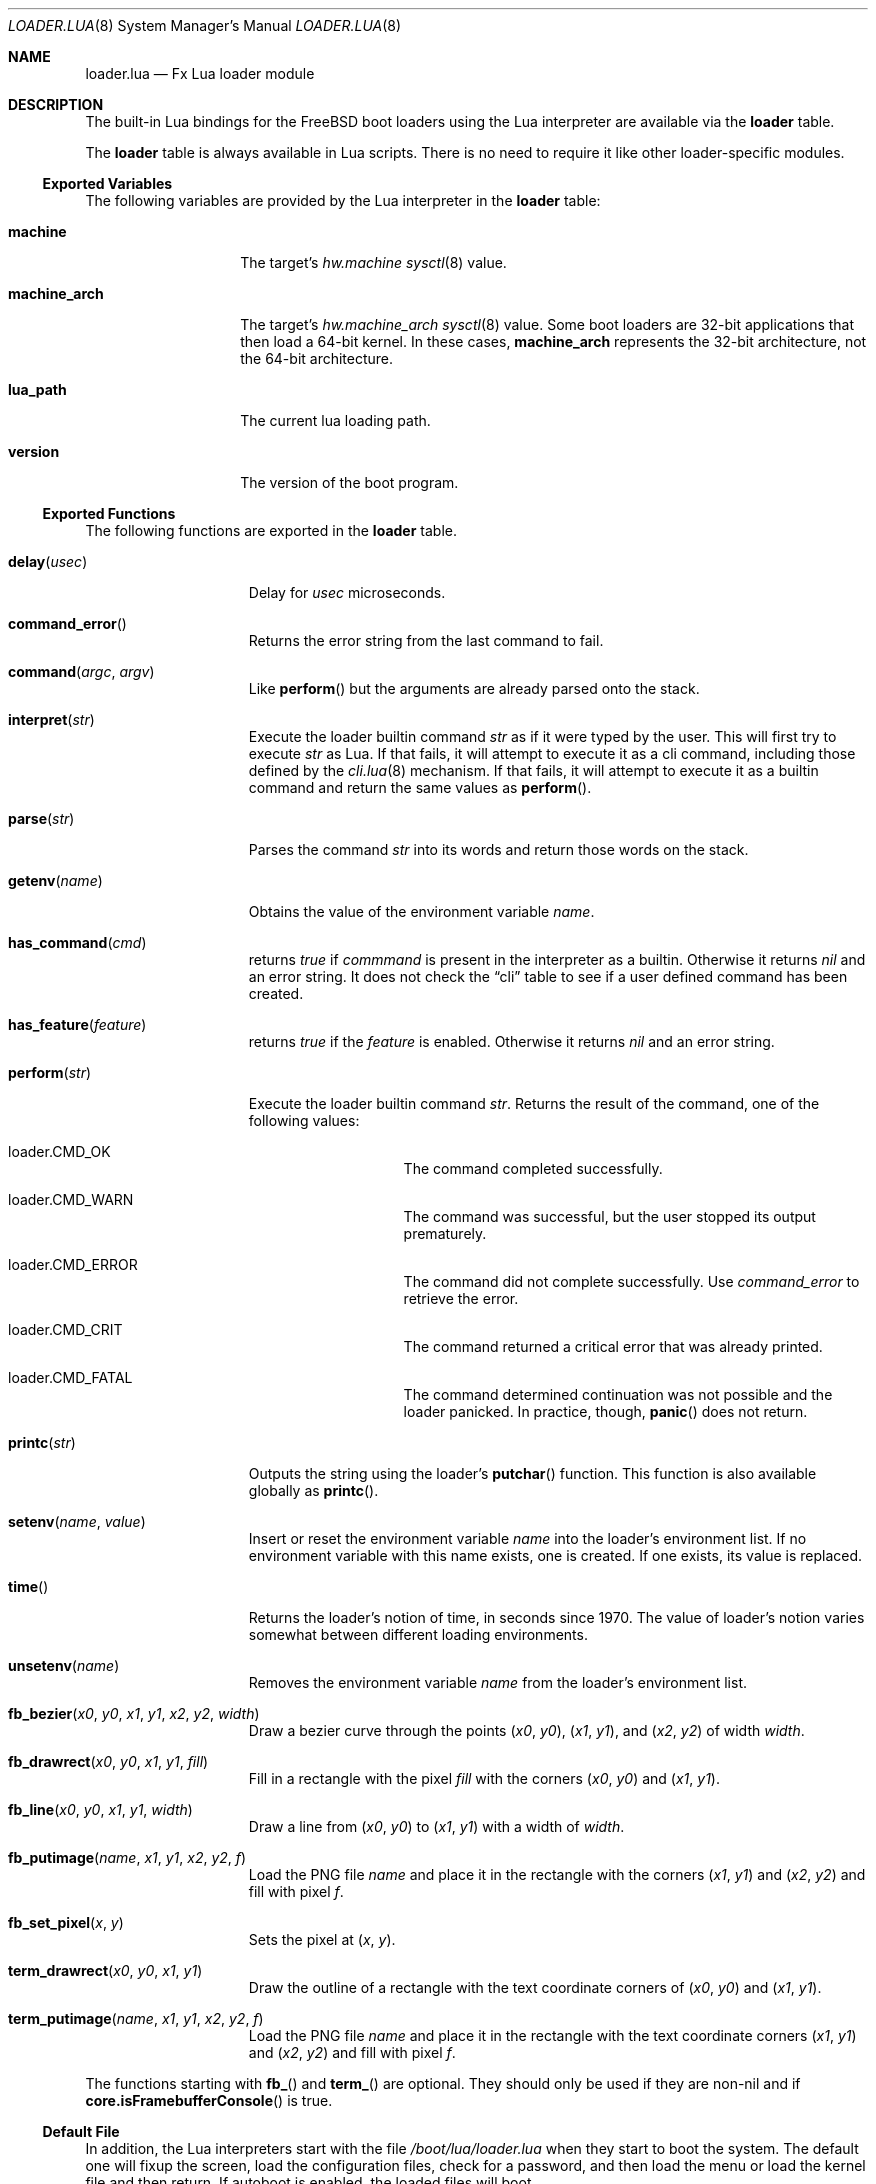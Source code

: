 .\"
.\" Copyright (c) 2024 Netflix, Inc.
.\"
.\" SPDX-License-Identifier: BSD-2-Clause
.\"
.Dd February 6, 2024
.Dt LOADER.LUA 8
.Os
.Sh NAME
.Nm loader.lua
.Nd Fx Lua loader module
.Sh DESCRIPTION
The built-in Lua bindings for the
.Fx
boot loaders using the Lua interpreter
are available via the
.Ic loader
table.
.Pp
The
.Ic loader
table is always available in Lua scripts.
There is no need to require it like other loader-specific modules.
.Ss Exported Variables
The following variables are provided by the Lua interpreter in the
.Nm loader
table:
.Bl -tag -width machine_arch
.It Ic machine
The target's
.Va hw.machine
.Xr sysctl 8
value.
.It Ic machine_arch
The target's
.Va hw.machine_arch
.Xr sysctl 8
value.
Some boot loaders are 32-bit applications that then load a 64-bit
kernel.
In these cases,
.Ic machine_arch
represents the 32-bit architecture, not the 64-bit architecture.
.It Ic lua_path
The current lua loading path.
.It Ic version
The version of the boot program.
.El
.Ss Exported Functions
The following functions are exported in the
.Nm loader
table.
.Bl -tag -width term_putimage
.It Fn delay usec
Delay for
.Va usec
microseconds.
.It Fn command_error
Returns the error string from the last command to fail.
.It Fn command argc argv
Like
.Fn perform
but the arguments are already parsed onto the stack.
.It Fn interpret str
Execute the loader builtin command
.Va str
as if it were typed by the user.
This will first try to execute
.Va str
as Lua.
If that fails, it will attempt to execute it as a cli command,
including those defined by the
.Xr cli.lua 8
mechanism.
If that fails, it will attempt to execute it as a builtin command
and return the same values as
.Fn perform .
.It Fn parse str
Parses the command
.Va str
into its words and return those words on the stack.
.It Fn getenv name
Obtains the value of the environment variable
.Va name .
.It Fn has_command cmd
returns
.Va true
if
.Va commmand
is present in the interpreter as a builtin.
Otherwise it returns
.Va nil
and an error string.
It does not check the
.Dq cli
table to see if a user defined command has been created.
.It Fn has_feature feature
returns
.Va true
if the
.Va feature
is enabled.
Otherwise it returns
.Va nil
and an error string.
.It Fn perform str
Execute the loader builtin command
.Va str .
Returns the result of the command, one of the following values:
.Bl -tag -width loader -offset indent
.It loader.CMD_OK
The command completed successfully.
.It loader.CMD_WARN
The command was successful, but the user stopped its output
prematurely.
.It loader.CMD_ERROR
The command did not complete successfully.
Use
.Va command_error
to retrieve the error.
.It loader.CMD_CRIT
The command returned a critical error that was already printed.
.It loader.CMD_FATAL
The command determined continuation was not possible
and the loader panicked.
In practice, though,
.Fn panic
does not return.
.El
.It Fn printc str
Outputs the string using the loader's
.Fn putchar
function.
This function is also available globally as
.Fn printc .
.It Fn setenv name value
Insert or reset the environment variable
.Va name
into the loader's environment list.
If no environment variable with this name exists, one is created.
If one exists, its value is replaced.
.It Fn time
Returns the loader's notion of time, in seconds since 1970.
The value of loader's notion varies somewhat between different loading
environments.
.It Fn unsetenv name
Removes the environment variable
.Va name
from the loader's environment list.
.It Fn fb_bezier x0 y0 x1 y1 x2 y2 width
Draw a bezier curve through the points
.Pq Va x0 , Va y0 ,
.Pq Va x1 , Va y1 ,
and
.Pq Va x2 , Va y2
of width
.Va width .
.It Fn fb_drawrect x0 y0 x1 y1 fill
Fill in a rectangle with the pixel
.Va fill
with the corners
.Pq Va x0 , Va y0
and
.Pq Va x1 , Va y1 .
.It Fn fb_line x0 y0 x1 y1 width
Draw a line from
.Pq Va x0 , Va y0
to
.Pq Va x1 , Va y1
with a width of
.Va width .
.It Fn fb_putimage name x1 y1 x2 y2 f
Load the PNG file
.Va name
and place it in the rectangle
with the corners
.Pq Va x1 , Va y1
and
.Pq Va x2 , Va y2
and fill with pixel
.Va f .
.It Fn fb_set_pixel x y
Sets the pixel at
.Pq Va x , Va y .
.It Fn term_drawrect x0 y0 x1 y1
Draw the outline of a rectangle with the text coordinate corners of
.Pq Va x0 , Va y0
and
.Pq Va x1 , Va y1 .
.It Fn term_putimage name x1 y1 x2 y2 f
Load the PNG file
.Va name
and place it in the rectangle
with the text coordinate corners
.Pq Va x1 , Va y1
and
.Pq Va x2 , Va y2
and fill with pixel
.Va f .
.El
.Pp
The functions starting with
.Fn fb_
and
.Fn term_
are optional.
They should only be used if they are non-nil and if
.Fn core.isFramebufferConsole
is true.
.Ss Default File
In addition, the Lua interpreters start with the file
.Pa /boot/lua/loader.lua
when they start to boot the system.
The default one will fixup the screen, load the configuration files, check for a
password, and then load the menu or load the kernel file and then return.
If autoboot is enabled, the loaded files will boot.
.Sh SEE ALSO
.Xr loader.conf 5 ,
.Xr core.lua 8 ,
.Xr loader 8 ,
.Xr sysctl 8
.Sh AUTHORS
The
.Nm
man page was written by
.An Warner Losh Aq Mt imp@FreeBSD.org .
.Sh BUGS
.Fn command
and
.Fn perform
should return a tuple when there's
.Va CMD_ERROR
or worse.
